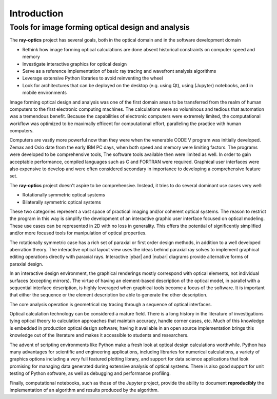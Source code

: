 ============
Introduction
============

---------------------------------------------------
Tools for image forming optical design and analysis
--------------------------------------------------- 

The **ray-optics** project has several goals, both in the optical domain and in the software development domain  

* Rethink how image forming optical calculations are done absent historical constraints on computer speed and memory
* Investigate interactive graphics for optical design
* Serve as a reference implementation of basic ray tracing and wavefront analysis algorithms
* Leverage extensive Python libraries to avoid reinventing the wheel
* Look for architectures that can be deployed on the desktop (e.g. using Qt), using (Jupyter) notebooks, and in mobile environments

Image forming optical design and analysis was one of the first domain areas to be transferred from the realm of human computers to the first electronic computing machines. The calculations were so voluminous and tedious that automation was a tremendous benefit. Because the capabilities of electronic computers were extremely limited, the computational workflow was optimized to be maximally efficent for computational effort, paralleling the practice with human computers. 

Computers are vastly more powerful now than they were when the venerable CODE V program was initially developed. Zemax and Oslo date from the early IBM PC days, when both speed and memory were limiting factors. The programs were developed to be comprehensive tools, The software tools available then were limited as well. In order to gain acceptable performance, compiled languages such as C and FORTRAN were required. Graphical user interfaces were also expensive to develop and were often considered secondary in importance to developing a comprehensive feature set.

The **ray-optics** project doesn't aspire to be comprehensive. Instead, it tries to do several dominant use cases very well:

* Rotationally symmetric optical systems
* Bilaterally symmetric optical systems

These two categories represent a vast space of practical imaging and/or coherent optical systems. The reason to restrict the program in this way is simplify the development of an interactive graphic user interface focused on optical modeling. These use cases can be represented in 2D with no loss in generality. This offers the potential of significently simplified and/or more focused tools for manipulation of optical properties.

The rotationally symmetric case has a rich set of paraxial or first order design methods, in addition to a well developed aberration theory. The interactive optical layout view uses the ideas behind paraxial ray solves to implement graphical editing operations directly with paraxial rays. Interactive |ybar| and |nubar| diagrams provide alternative forms of paraxial design.

In an interactive design environment, the graphical renderings mostly correspond with optical elements, not individual surfaces (excepting mirrors). The virtue of having an element-based description of the optical model, in parallel with a sequential interface description, is highly leveraged when graphical tools become a focus of the software. It is important that either the sequence or the element description be able to generate the other description. 

The core analysis operation is geometrical ray tracing through a sequence of optical interfaces.

Optical calculation technology can be considered a mature field. There is a long history in the literature of investigations tying optical theory to calculation approaches that maintain accuracy, handle corner cases, etc. Much of this knowledge is embedded in production optical design software; having it available in an open source implementation brings this knowledge out of the literature and makes it accessible to students and researchers.

The advent of scripting environments like Python make a fresh look at optical design calculations worthwhile. Python has many advantages for scientific and engineering applications, including libraries for numerical calculations, a variety of graphics options including a very full featured plotting library, and support for data science applications that look promising for managing data generated during extensive analysis of optical systems. There is also good support for unit testing of Python software, as well as debugging and performance profiling.

Finally, computational notebooks, such as those of the Jupyter project, provide the ability to document **reproducibly** the implementation of an algorithm and results produced by the algorithm.
